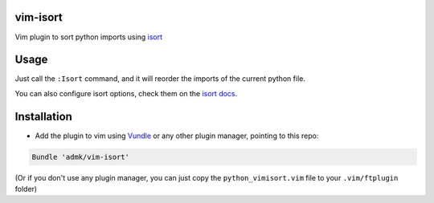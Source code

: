 vim-isort
=========

Vim plugin to sort python imports using `isort <https://github.com/timothycrosley/isort>`_


Usage
=====

Just call the ``:Isort`` command, and it will reorder the imports of the current python file.

You can also configure isort options, check them on the `isort docs <https://github.com/timothycrosley/isort>`_.


Installation
============

* Add the plugin to vim using `Vundle <https://github.com/gmarik/vundle>`_ or any other plugin manager, pointing to this repo:

.. code::

    Bundle 'admk/vim-isort'

(Or if you don't use any plugin manager, you can just copy the ``python_vimisort.vim`` file to your ``.vim/ftplugin`` folder)
